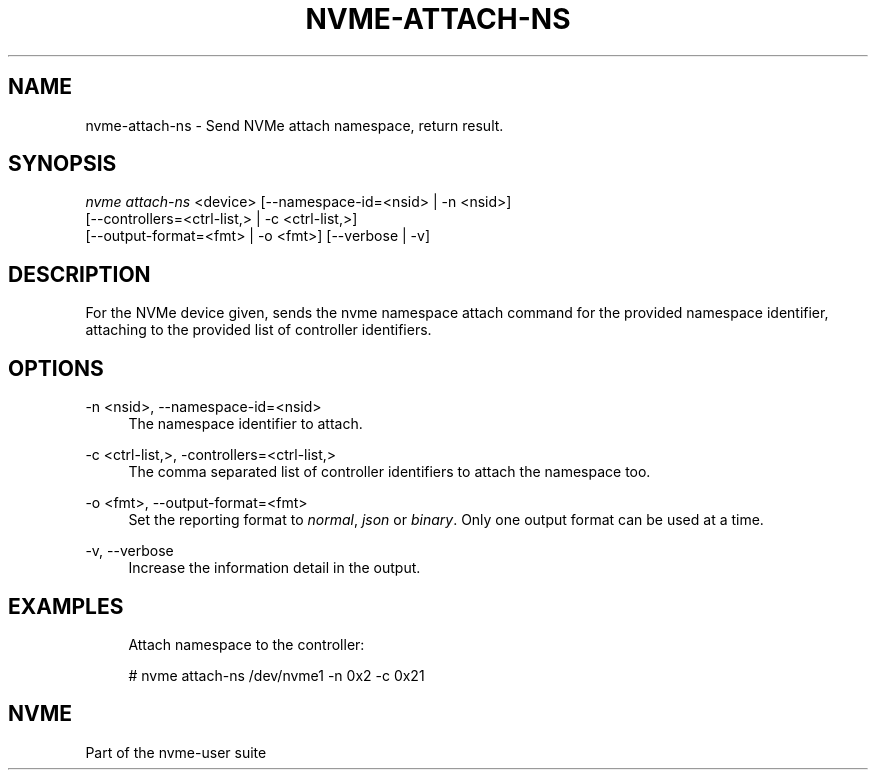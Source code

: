 '\" t
.\"     Title: nvme-attach-ns
.\"    Author: [FIXME: author] [see http://www.docbook.org/tdg5/en/html/author]
.\" Generator: DocBook XSL Stylesheets vsnapshot <http://docbook.sf.net/>
.\"      Date: 02/14/2024
.\"    Manual: NVMe Manual
.\"    Source: NVMe
.\"  Language: English
.\"
.TH "NVME\-ATTACH\-NS" "1" "02/14/2024" "NVMe" "NVMe Manual"
.\" -----------------------------------------------------------------
.\" * Define some portability stuff
.\" -----------------------------------------------------------------
.\" ~~~~~~~~~~~~~~~~~~~~~~~~~~~~~~~~~~~~~~~~~~~~~~~~~~~~~~~~~~~~~~~~~
.\" http://bugs.debian.org/507673
.\" http://lists.gnu.org/archive/html/groff/2009-02/msg00013.html
.\" ~~~~~~~~~~~~~~~~~~~~~~~~~~~~~~~~~~~~~~~~~~~~~~~~~~~~~~~~~~~~~~~~~
.ie \n(.g .ds Aq \(aq
.el       .ds Aq '
.\" -----------------------------------------------------------------
.\" * set default formatting
.\" -----------------------------------------------------------------
.\" disable hyphenation
.nh
.\" disable justification (adjust text to left margin only)
.ad l
.\" -----------------------------------------------------------------
.\" * MAIN CONTENT STARTS HERE *
.\" -----------------------------------------------------------------
.SH "NAME"
nvme-attach-ns \- Send NVMe attach namespace, return result\&.
.SH "SYNOPSIS"
.sp
.nf
\fInvme attach\-ns\fR <device> [\-\-namespace\-id=<nsid> | \-n <nsid>]
                        [\-\-controllers=<ctrl\-list,> | \-c <ctrl\-list,>]
                        [\-\-output\-format=<fmt> | \-o <fmt>] [\-\-verbose | \-v]
.fi
.SH "DESCRIPTION"
.sp
For the NVMe device given, sends the nvme namespace attach command for the provided namespace identifier, attaching to the provided list of controller identifiers\&.
.SH "OPTIONS"
.PP
\-n <nsid>, \-\-namespace\-id=<nsid>
.RS 4
The namespace identifier to attach\&.
.RE
.PP
\-c <ctrl\-list,>, \-controllers=<ctrl\-list,>
.RS 4
The comma separated list of controller identifiers to attach the namespace too\&.
.RE
.PP
\-o <fmt>, \-\-output\-format=<fmt>
.RS 4
Set the reporting format to
\fInormal\fR,
\fIjson\fR
or
\fIbinary\fR\&. Only one output format can be used at a time\&.
.RE
.PP
\-v, \-\-verbose
.RS 4
Increase the information detail in the output\&.
.RE
.SH "EXAMPLES"
.sp
.if n \{\
.RS 4
.\}
.nf
Attach namespace to the controller:
.fi
.if n \{\
.RE
.\}
.sp
.if n \{\
.RS 4
.\}
.nf
# nvme attach\-ns /dev/nvme1 \-n 0x2 \-c 0x21
.fi
.if n \{\
.RE
.\}
.SH "NVME"
.sp
Part of the nvme\-user suite
